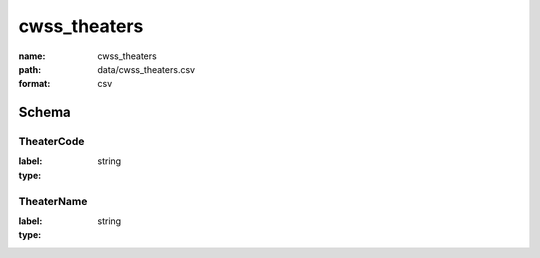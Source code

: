cwss_theaters
================================================================================

:name: cwss_theaters
:path: data/cwss_theaters.csv
:format: csv




Schema
-------


TheaterCode
++++++++++++++++++++++++++++++++++++++++++++++++++++++++++++++++++++++++++++++++++++++++++

:label: 
:type: string


       

TheaterName
++++++++++++++++++++++++++++++++++++++++++++++++++++++++++++++++++++++++++++++++++++++++++

:label: 
:type: string


       

